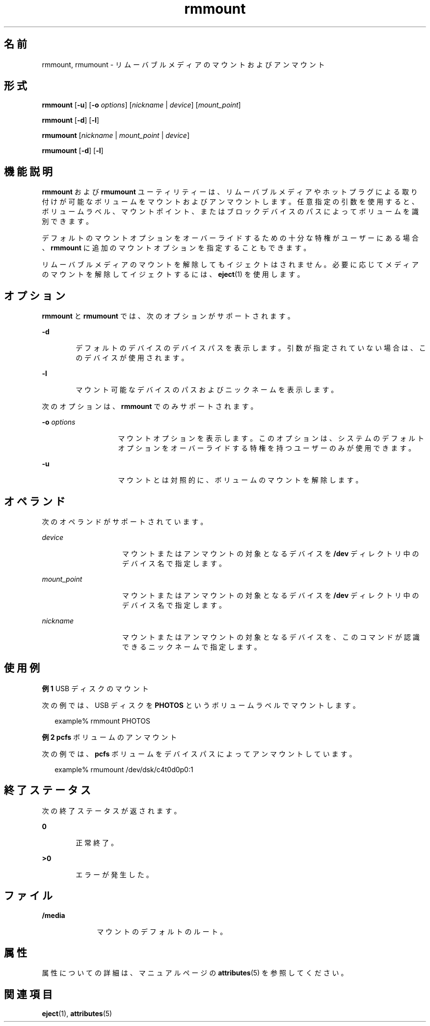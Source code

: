 '\" te
.\" Copyright (c) 2006, 2011, Oracle and/or its affiliates. All rights reserved.
.TH rmmount 1 "2011 年 8 月 15 日" "SunOS 5.11" "ユーザーコマンド"
.SH 名前
rmmount, rmumount \- リムーバブルメディアのマウントおよびアンマウント
.SH 形式
.LP
.nf
\fBrmmount\fR  [\fB-u\fR] [\fB-o\fR \fIoptions\fR] [\fInickname\fR | \fIdevice\fR] [\fImount_point\fR]
.fi

.LP
.nf
\fBrmmount\fR  [\fB-d\fR] [\fB-l\fR]
.fi

.LP
.nf
\fBrmumount\fR  [\fInickname\fR | \fImount_point\fR | \fIdevice\fR]
.fi

.LP
.nf
\fBrmumount\fR  [\fB-d\fR] [\fB-l\fR]
.fi

.SH 機能説明
.sp
.LP
\fBrmmount\fR および \fBrmumount\fR ユーティリティーは、リムーバブルメディアやホットプラグによる取り付けが可能なボリュームをマウントおよびアンマウントします。任意指定の引数を使用すると、ボリュームラベル、マウントポイント、またはブロックデバイスのパスによってボリュームを識別できます。
.sp
.LP
デフォルトのマウントオプションをオーバーライドするための十分な特権がユーザーにある場合、\fBrmmount\fR に追加のマウントオプションを指定することもできます。
.sp
.LP
リムーバブルメディアのマウントを解除してもイジェクトはされません。必要に応じてメディアのマウントを解除してイジェクトするには、\fBeject\fR(1) を使用します。
.SH オプション
.sp
.LP
\fBrmmount\fR と \fBrmumount\fR では、次のオプションがサポートされます。
.sp
.ne 2
.mk
.na
\fB\fB-d\fR\fR
.ad
.RS 6n
.rt  
デフォルトのデバイスのデバイスパスを表示します。引数が指定されていない場合は、このデバイスが使用されます。
.RE

.sp
.ne 2
.mk
.na
\fB\fB-l\fR\fR
.ad
.RS 6n
.rt  
マウント可能なデバイスのパスおよびニックネームを表示します。
.RE

.sp
.LP
次のオプションは、\fBrmmount\fR でのみサポートされます。
.sp
.ne 2
.mk
.na
\fB\fB-o\fR \fIoptions\fR\fR
.ad
.RS 14n
.rt  
マウントオプションを表示します。このオプションは、システムのデフォルトオプションをオーバーライドする特権を持つユーザーのみが使用できます。
.RE

.sp
.ne 2
.mk
.na
\fB\fB-u\fR\fR
.ad
.RS 14n
.rt  
マウントとは対照的に、ボリュームのマウントを解除します。 
.RE

.SH オペランド
.sp
.LP
次のオペランドがサポートされています。
.sp
.ne 2
.mk
.na
\fB\fIdevice\fR\fR
.ad
.RS 15n
.rt  
マウントまたはアンマウントの対象となるデバイスを \fB/dev\fR ディレクトリ中のデバイス名で指定します。
.RE

.sp
.ne 2
.mk
.na
\fB\fImount_point\fR\fR
.ad
.RS 15n
.rt  
マウントまたはアンマウントの対象となるデバイスを \fB/dev\fR ディレクトリ中のデバイス名で指定します。
.RE

.sp
.ne 2
.mk
.na
\fB\fInickname\fR\fR
.ad
.RS 15n
.rt  
マウントまたはアンマウントの対象となるデバイスを、このコマンドが認識できるニックネームで指定します。
.RE

.SH 使用例
.LP
\fB例 1 \fRUSB ディスクのマウント
.sp
.LP
次の例では、USB ディスクを \fBPHOTOS\fR というボリュームラベルでマウントします。 

.sp
.in +2
.nf
example% rmmount PHOTOS
.fi
.in -2
.sp

.LP
\fB例 2 \fR\fBpcfs\fR ボリュームのアンマウント
.sp
.LP
次の例では、\fBpcfs\fR ボリュームをデバイスパスによってアンマウントしています。

.sp
.in +2
.nf
example% rmumount /dev/dsk/c4t0d0p0:1
.fi
.in -2
.sp

.SH 終了ステータス
.sp
.LP
次の終了ステータスが返されます。
.sp
.ne 2
.mk
.na
\fB\fB0\fR\fR
.ad
.RS 6n
.rt  
正常終了。 
.RE

.sp
.ne 2
.mk
.na
\fB>\fB0\fR\fR
.ad
.RS 6n
.rt  
エラーが発生した。
.RE

.SH ファイル
.sp
.ne 2
.mk
.na
\fB\fB/media\fR\fR
.ad
.RS 10n
.rt  
マウントのデフォルトのルート。
.RE

.SH 属性
.sp
.LP
属性についての詳細は、マニュアルページの \fBattributes\fR(5) を参照してください。
.sp

.sp
.TS
tab() box;
cw(2.75i) |cw(2.75i) 
lw(2.75i) |lw(2.75i) 
.
属性タイプ属性値
_
使用条件system/storage/media-volume-manager
_
インタフェースの安定性不確実
.TE

.SH 関連項目
.sp
.LP
\fBeject\fR(1), \fBattributes\fR(5)
